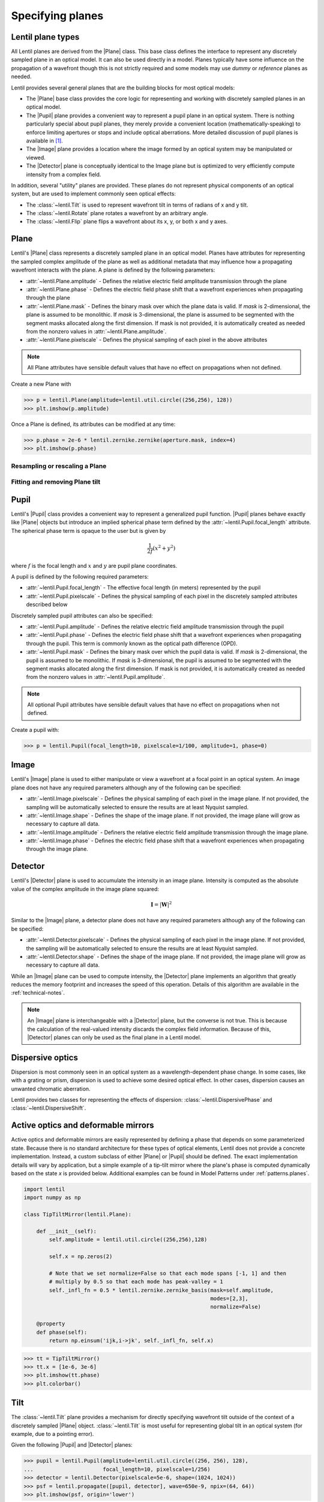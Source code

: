 .. _user-guide.planes:

.. |Plane| replace:: :class:`~lentil.Plane`
.. |Pupil| replace:: :class:`~lentil.Pupil`
.. |Image| replace:: :class:`~lentil.Image`
.. |Detector| replace:: :class:`~lentil.Detector`

*****************
Specifying planes
*****************

Lentil plane types
==================
All Lentil planes are derived from the |Plane| class. This base class defines the
interface to represent any discretely sampled plane in an optical model. It can also
be used directly in a model. Planes typically have some influence on the propagation
of a wavefront though this is not strictly required and some models may use *dummy*
or *reference* planes as needed.

Lentil provides several general planes that are the building blocks for most optical
models:

* The |Plane| base class provides the core logic for representing and
  working with discretely sampled planes in an optical model.
* The |Pupil| plane provides a convenient way to represent a pupil plane
  in an optical system. There is nothing particularly special about pupil planes, they
  merely provide a convenient location (mathematically-speaking) to enforce limiting
  apertures or stops and include optical aberrations. More detailed discussion of pupil
  planes is available in [1]_.
* The |Image| plane provides a location where the image formed by an
  optical system may be manipulated or viewed.
* The |Detector| plane is conceptually identical to the Image plane but
  is optimized to very efficiently compute intensity from a complex field.

In addition, several "utility" planes are provided. These planes do not represent
physical components of an optical system, but are used to implement commonly seen
optical effects:

* The :class:`~lentil.Tilt` is used to represent wavefront tilt in terms of radians
  of x and y tilt.
* The :class:`~lentil.Rotate` plane rotates a wavefront by an arbitrary angle.
* The :class:`~lentil.Flip` plane flips a wavefront about its x, y, or both x and y
  axes.

Plane
=====
Lentil's |Plane| class represents a discretely sampled plane in an optical model. Planes
have attributes for representing the sampled complex amplitude of the plane as well as
additional metadata that may influence how a propagating wavefront interacts with the
plane. A plane is defined by the following parameters:

* :attr:`~lentil.Plane.amplitude` - Defines the relative electric field amplitude
  transmission through the plane
* :attr:`~lentil.Plane.phase` - Defines the electric field phase shift that a wavefront
  experiences when propagating through the plane
* :attr:`~lentil.Plane.mask` - Defines the binary mask over which the plane data is
  valid. If `mask` is 2-dimensional, the plane is assumed to be monolithic. If `mask`
  is 3-dimensional, the plane is assumed to be segmented with the segment masks
  allocated along the first dimension. If mask is not provided, it is automatically
  created as needed from the nonzero values in :attr:`~lentil.Plane.amplitude`.
* :attr:`~lentil.Plane.pixelscale` - Defines the physical sampling of each pixel in
  the above attributes

.. note::

    All Plane attributes have sensible default values that have no effect on
    propagations when not defined.


Create a new Plane with

.. code-block:: pycon

    >>> p = lentil.Plane(amplitude=lentil.util.circle((256,256), 128))
    >>> plt.imshow(p.amplitude)

.. image:: /_static/img/circle_amplitude.png
    :width: 300px

Once a Plane is defined, its attributes can be modified at any time:

.. code-block:: pycon

    >>> p.phase = 2e-6 * lentil.zernike.zernike(aperture.mask, index=4)
    >>> plt.imshow(p.phase)

.. image:: /_static/img/circle_focus.png
    :width: 300px

Resampling or rescaling a Plane
-------------------------------


Fitting and removing Plane tilt
-------------------------------

Pupil
=====
Lentil's |Pupil| class provides a convenient way to represent a generalized pupil
function. |Pupil| planes behave exactly like |Plane| objects but introduce an implied
spherical phase term defined by the :attr:`~lentil.Pupil.focal_length` attribute. The
spherical phase term is opaque to the user but is given by

.. math::

    \frac{1}{2f} \left(x^2 + y^2\right)

where :math:`f` is the focal length and :math:`x` and :math:`y` are pupil plane
coordinates.

A pupil is defined by the following required parameters:

* :attr:`~lentil.Pupil.focal_length` - The effective focal length (in meters)
  represented by the pupil
* :attr:`~lentil.Pupil.pixelscale` - Defines the physical sampling of each pixel in
  the discretely sampled attributes described below

Discretely sampled pupil attributes can also be specified:

* :attr:`~lentil.Pupil.amplitude` - Defines the relative electric field amplitude
  transmission through the pupil
* :attr:`~lentil.Pupil.phase` - Defines the electric field phase shift that a wavefront
  experiences when propagating through the pupil. This term is commonly known as the
  optical path difference (OPD).
* :attr:`~lentil.Pupil.mask` - Defines the binary mask over which the pupil data is
  valid. If `mask` is 2-dimensional, the pupil is assumed to be monolithic. If `mask`
  is 3-dimensional, the pupil is assumed to be segmented with the segment masks
  allocated along the first dimension. If mask is not provided, it is automatically
  created as needed from the nonzero values in :attr:`~lentil.Pupil.amplitude`.

.. note::

    All optional Pupil attributes have sensible default values that have no effect on
    propagations when not defined.

Create a pupil with:

.. code-block:: pycon

    >>> p = lentil.Pupil(focal_length=10, pixelscale=1/100, amplitude=1, phase=0)

Image
=====
Lentil's |Image| plane is used to either manipulate or view a wavefront at a focal point
in an optical system. An image plane does not have any required parameters although any
of the following can be specified:

* :attr:`~lentil.Image.pixelscale` - Defines the physical sampling of each pixel in
  the image plane. If not provided, the sampling will be automatically selected to
  ensure the results are at least Nyquist sampled.
* :attr:`~lentil.Image.shape` - Defines the shape of the image plane. If not provided,
  the image plane will grow as necessary to capture all data.
* :attr:`~lentil.Image.amplitude` - Definers the relative electric field amplitude
  transmission through the image plane.
* :attr:`~lentil.Image.phase` - Defines the electric field phase shift that a wavefront
  experiences when propagating through the image plane.

Detector
========
Lentil's |Detector| plane is used to accumulate the intensity in an image plane.
Intensity is computed as the absolute value of the complex amplitude in the image plane
squared:

.. math::

    \mathbf{I} = \left|\mathbf{W}\right|^2

Similar to the |Image| plane, a detector plane does not have any required parameters
although any of the following can be specified:

* :attr:`~lentil.Detector.pixelscale` - Defines the physical sampling of each pixel in
  the image plane. If not provided, the sampling will be automatically selected to
  ensure the results are at least Nyquist sampled.
* :attr:`~lentil.Detector.shape` - Defines the shape of the image plane. If not provided,
  the image plane will grow as necessary to capture all data.

While an |Image| plane can be used to compute intensity, the |Detector| plane implements
an algorithm that greatly reduces the memory footprint and increases the speed of this
operation. Details of this algorithm are available in the :ref:`technical-notes`.

.. note::

  An |Image| plane is interchangeable with a |Detector| plane, but the converse is not
  true. This is because the calculation of the real-valued intensity discards the complex
  field information. Because of this, |Detector| planes can only be used as the final
  plane in a Lentil model.

Dispersive optics
=================
Dispersion is most commonly seen in an optical system as a wavelength-dependent phase
change. In some cases, like with a grating or prism, dispersion is used to achieve some
desired optical effect. In other cases, dispersion causes an unwanted chromatic
aberration.

Lentil provides two classes for representing the effects of dispersion:
:class:`~lentil.DispersivePhase` and :class:`~lentil.DispersiveShift`.

Active optics and deformable mirrors
====================================
Active optics and deformable mirrors are easily represented by defining a phase that
depends on some parameterized state. Because there is no standard architecture for these
types of optical elements, Lentil does not provide a concrete implementation. Instead,
a custom subclass of either |Plane| or |Pupil| should be defined. The exact
implementation details will vary by application, but a simple example of a tip-tilt
mirror where the plane's phase is computed dynamically based on the state `x` is
provided below. Additional examples can be found in Model Patterns under
:ref:`patterns.planes`.

.. code-block:: python3

    import lentil
    import numpy as np

    class TipTiltMirror(lentil.Plane):

        def __init__(self):
            self.amplitude = lentil.util.circle((256,256),128)

            self.x = np.zeros(2)

            # Note that we set normalize=False so that each mode spans [-1, 1] and then
            # multiply by 0.5 so that each mode has peak-valley = 1
            self._infl_fn = 0.5 * lentil.zernike.zernike_basis(mask=self.amplitude,
                                                               modes=[2,3],
                                                               normalize=False)

        @property
        def phase(self):
            return np.einsum('ijk,i->jk', self._infl_fn, self.x)

.. code-block:: pycon

    >>> tt = TipTiltMirror()
    >>> tt.x = [1e-6, 3e-6]
    >>> plt.imshow(tt.phase)
    >>> plt.colorbar()

.. image:: /_static/img/circle_tilt.png
    :width: 350px

Tilt
====
The :class:`~lentil.Tilt` plane provides a mechanism for directly specifying wavefront
tilt outside of the context of a discretely sampled |Plane| object. :class:`~lentil.Tilt`
is most useful for representing global tilt in an optical system (for example, due to a
pointing error).

Given the following |Pupil| and |Detector| planes:

.. code-block:: pycon

    >>> pupil = lentil.Pupil(amplitude=lentil.util.circle((256, 256), 128),
    ...                      focal_length=10, pixelscale=1/256)
    >>> detector = lentil.Detector(pixelscale=5e-6, shape=(1024, 1024))
    >>> psf = lentil.propagate([pupil, detector], wave=650e-9, npix=(64, 64))
    >>> plt.imshow(psf, origin='lower')

.. image:: /_static/img/psf_64.png
    :width: 300px

it is simple to see the effect of introducing a tilted wavefront into the system:

.. code-block:: pycon

    >>> tilt = lentil.Tilt(x=10e-6, y=-5e-6)
    >>> psf = lentil.propagate([tilt, pupil, detector], wave=650e-9, npix=(64, 64))
    >>> plt.imshow(psf, origin='lower')

.. image:: /_static/img/psf_64_tilt.png
    :width: 300px

Plane transformations
=====================
The plane transformation examples below are used to modify the following image:

.. code-block:: pycon

    >>> pupil = lentil.Pupil(amplitude=lentil.util.circle((256, 256), 128),
    ...                      focal_length=10, pixelscale=1/256)
    >>> detector = lentil.Detector(pixelscale=5e-6, shape=(1024, 1024))
    >>> psf = lentil.propagate([pupil, detector], wave=650e-9, npix=(128, 128))
    >>> plt.imshow(psf, origin='lower')


.. image:: /_static/img/psf_coma.png
    :width: 300px

Rotate
------
:class:`~lentil.Rotate` can be used to rotate a Wavefront by an arbitrary amount:

.. code-block:: pycon

    >>> rotation = lentil.Rotate(angle=30, unit='degrees')
    >>> psf = lentil.propagate([pupil, rotation, detector], wave=650e-9, npix=(128, 128))
    >>> plt.imshow(psf, origin='lower')

.. image:: /_static/img/psf_coma_rotate.png
    :width: 300px

Flip
----
:class:`~lentil.Flip` can be used to flip a Wavefront about its axes:

.. code-block:: pycon

    >>> flip = lentil.Flip(axis=1)
    >>> psf = lentil.propagate([pupil, flip, detector], wave=650e-9, npix=(128, 128))
    >>> plt.imshow(psf, origin='lower')

.. image:: /_static/img/psf_coma_flip.png
    :width: 300px

Creating custom planes
======================

Depending on their use, sometimes it will be more convenient to define Planes in a
module. In this case, you should subclass Plane:

.. code-block:: python3

    import lentil

    class CustomPlane(le.Plane):
        def __init__(self):
            self.amplitude = lentil.util.circle((256,256), 128)
            self.opd = 2e-6 * lentil.zernike.zernike(lentil.util.circlemask((256,256),128), 4)

Any of Plane's attributes can also be redefined as properties if further customization
is needed. This is typically necessary if an attribute is stateful or has some sort of
randomness:

.. code-block:: python3

    import lentil

    class CustomPlane(lentil.Plane):
        def __init__(self, focus = 0):
            self.mask = lentil.util.circlemask((256,256), 128)
            self.amplitude = lentil.util.circle((256,256), 128)
            self.focus = focus

        @property
        def phase(self):
            focus_opd = self.focus * lentil.zernike.zernike(self.mask)
            random_opd = lentil.zernike.zernike_compose(self.mask, 1e-6*np.random.random(10))
            return focus_opd + random_opd

.. note::

    Lentil's |Plane| class and its standard library subclasses all use Python's
    ``__init_subclass__()`` method to ensure any required default values are set - even
    if a user-defined subclass does not explicitly call ``Plane``'s constructor
    ``__init__()`` method. For this reason, it is not strictly necessary to call
    ``super().__init__()`` when implementing a custom Plane subclass. It also won't
    hurt, as long as you're careful to either call ``super().__init__()`` before
    defining any static plane attributes or passing these attributes along to the
    ``super().__init__()`` call to ensure they are properly set.




.. Lenslet Arrays
.. ==============


.. [1] Goodman, *Introduction to Fourier Optics*.
